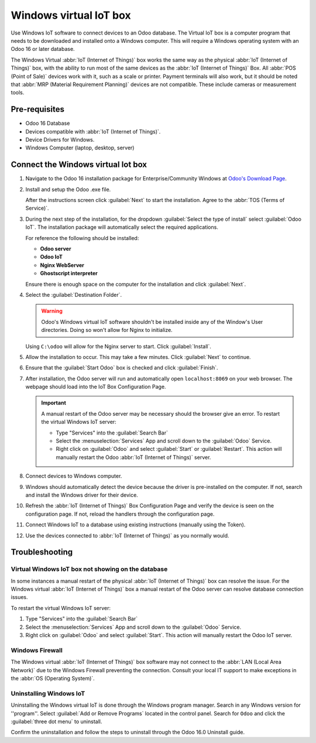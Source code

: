 =======================
Windows virtual IoT box
=======================

Use Windows IoT software to connect devices to an Odoo database. The Virtual IoT box is a computer
program that needs to be downloaded and installed onto a Windows computer. This will require a
Windows operating system with an Odoo 16 or later database.

The Windows Virtual :abbr:`IoT (Internet of Things)` box works the same way as the physical
:abbr:`IoT (Internet of Things)` box, with the ability to run most of the same devices as the
:abbr:`IoT (Internet of Things)` Box. All :abbr:`POS (Point of Sale)` devices work with it, such as
a scale or printer. Payment terminals will also work, but it should be noted that :abbr:`MRP
(Material Requirement Planning)` devices are not compatible. These include cameras or measurement
tools.

Pre-requisites
==============

- Odoo 16 Database
- Devices compatible with :abbr:`IoT (Internet of Things)`.
- Device Drivers for Windows.
- Windows Computer (laptop, desktop, server)

Connect the Windows virtual Iot box
===================================

#. Navigate to the Odoo 16 installation package for Enterprise/Community Windows at
   `Odoo's Download Page <https://odoo.com/download>`_.

#. Install and setup the Odoo .exe file.

   After the instructions screen click :guilabel:`Next` to start the installation. Agree to the
   :abbr:`TOS (Terms of Service)`.

#. During the next step of the installation, for the dropdown :guilabel:`Select the type of install`
   select :guilabel:`Odoo IoT`. The installation package will automatically select the required
   applications.

   For reference the following should be installed:\

   - **Odoo server**
   - **Odoo IoT**
   - **Nginx WebServer**
   - **Ghostscript interpreter**


   Ensure there is enough space on the computer for the installation and click :guilabel:`Next`.

#. Select the :guilabel:`Destination Folder`.

   .. warning::
      Odoo's Windows virtual IoT software shouldn't be installed inside any of the Window's User
      directories. Doing so won't allow for Nginx to initialize.

   Using ``C:\odoo`` will allow for the Nginx server to start. Click :guilabel:`Install`.

#. Allow the installation to occur. This may take a few minutes. Click :guilabel:`Next` to continue.

#. Ensure that the :guilabel:`Start Odoo` box is checked and click :guilabel:`Finish`.

#. After installation, the Odoo server will run and automatically open ``localhost:8069`` on your
   web browser. The webpage should load into the IoT Box Configuration Page.

   .. important::
      A manual restart of the Odoo server may be necessary should the browser give an error.
      To restart the virtual Windows IoT server:\

      - Type "Services" into the :guilabel:`Search Bar`
      - Select the :menuselection:`Services` App and scroll down to the :guilabel:`Odoo` Service.
      - Right click on :guilabel:`Odoo` and select :guilabel:`Start` or :guilabel:`Restart`. This
        action will manually restart the Odoo :abbr:`IoT (Internet of Things)`  server.

#. Connect devices to Windows computer.

#. Windows should automatically detect the device because the driver is pre-installed on
   the computer. If not, search and install the Windows driver for their device.

#. Refresh the :abbr:`IoT (Internet of Things)`  Box Configuration Page and verify the device is
   seen on the configuration page. If not, reload the handlers through the configuration page.

#. Connect Windows IoT to a database using existing instructions (manually using the Token).

   .. seealso::
      :doc:`connect`

#. Use the devices connected to :abbr:`IoT (Internet of Things)` as you normally would.


Troubleshooting
===============

Virtual Windows IoT box not showing on the database
---------------------------------------------------

In some instances a manual restart of the physical :abbr:`IoT (Internet of Things)` box can resolve
the issue. For the Windows virtual :abbr:`IoT (Internet of Things)` box a manual restart of the Odoo
server can resolve database connection issues.

To restart the virtual Windows IoT server:

#. Type "Services" into the :guilabel:`Search Bar`
#. Select the :menuselection:`Services` App and scroll down to the :guilabel:`Odoo` Service.
#. Right click on :guilabel:`Odoo` and select :guilabel:`Start`. This action will manually restart
   the Odoo IoT server.

Windows Firewall
----------------

The Windows virtual :abbr:`IoT (Internet of Things)` box software may not connect to the :abbr:`LAN
(Local Area Network)` due to the Windows Firewall preventing the connection. Consult your local IT
support to make exceptions in the :abbr:`OS (Operating System)`.


Uninstalling Windows IoT
------------------------

Uninstalling the Windows virtual IoT is done through the Windows program manager. Search in any
Windows version for ''program''. Select :guilabel:`Add or Remove Programs` located in the control
panel. Search for ``Odoo`` and click the :guilabel:`three dot menu` to uninstall.

Confirm the uninstallation and follow the steps to uninstall through the Odoo 16.0 Uninstall guide.
